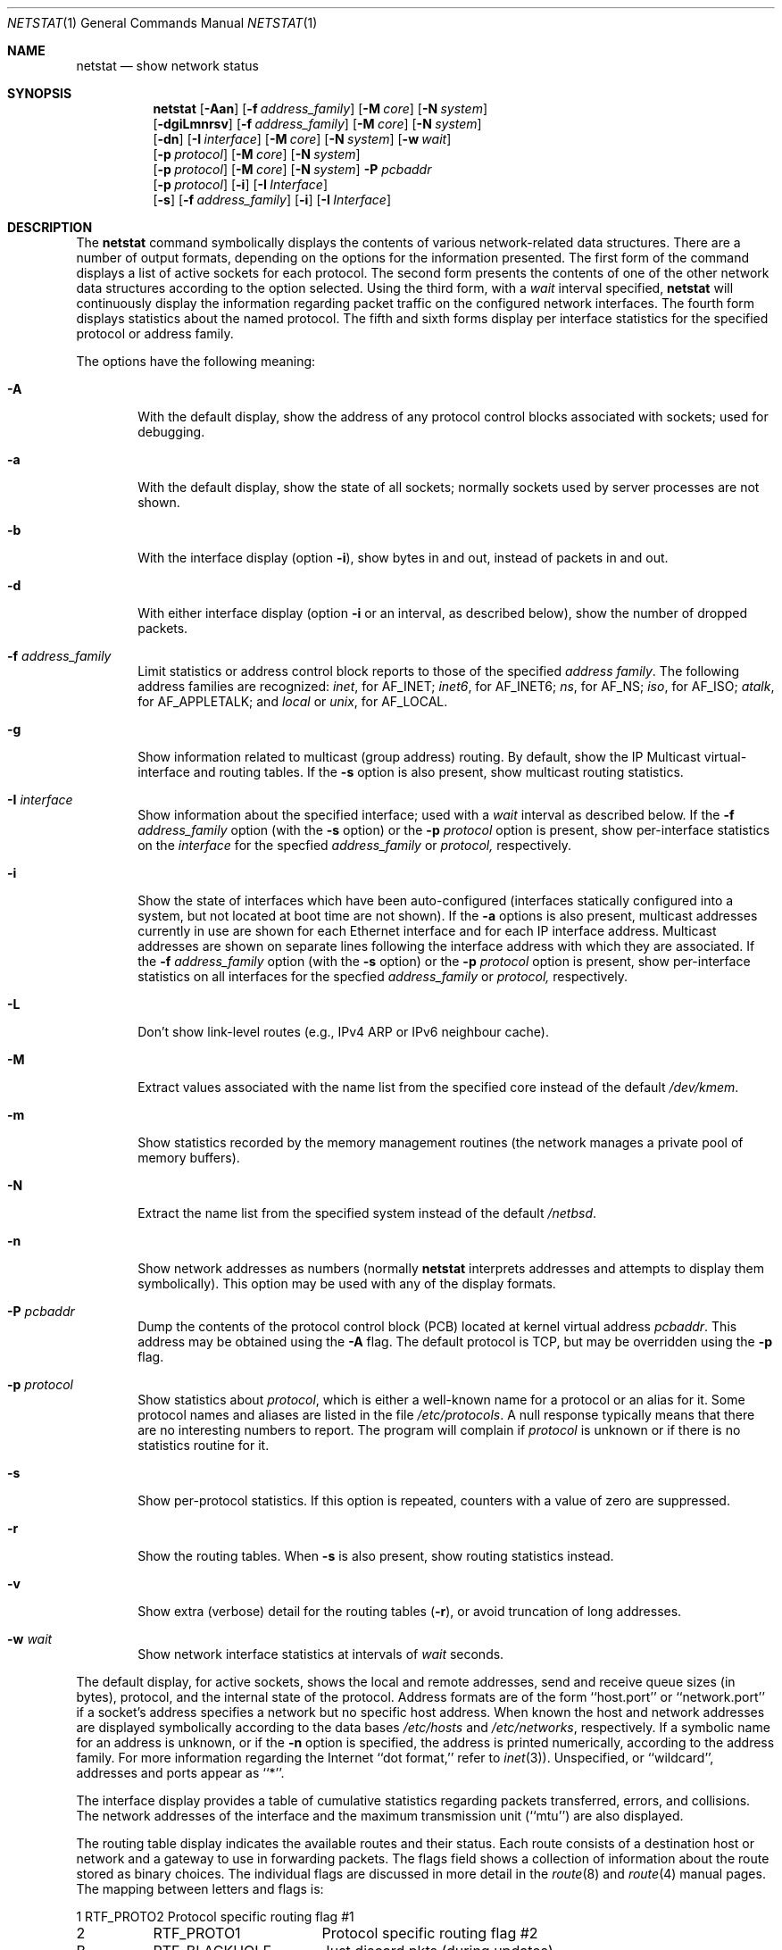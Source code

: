 .\"	$NetBSD: netstat.1,v 1.26.4.1 2001/04/05 12:42:24 he Exp $
.\"
.\" Copyright (c) 1983, 1990, 1992, 1993
.\"	The Regents of the University of California.  All rights reserved.
.\"
.\" Redistribution and use in source and binary forms, with or without
.\" modification, are permitted provided that the following conditions
.\" are met:
.\" 1. Redistributions of source code must retain the above copyright
.\"    notice, this list of conditions and the following disclaimer.
.\" 2. Redistributions in binary form must reproduce the above copyright
.\"    notice, this list of conditions and the following disclaimer in the
.\"    documentation and/or other materials provided with the distribution.
.\" 3. All advertising materials mentioning features or use of this software
.\"    must display the following acknowledgement:
.\"	This product includes software developed by the University of
.\"	California, Berkeley and its contributors.
.\" 4. Neither the name of the University nor the names of its contributors
.\"    may be used to endorse or promote products derived from this software
.\"    without specific prior written permission.
.\"
.\" THIS SOFTWARE IS PROVIDED BY THE REGENTS AND CONTRIBUTORS ``AS IS'' AND
.\" ANY EXPRESS OR IMPLIED WARRANTIES, INCLUDING, BUT NOT LIMITED TO, THE
.\" IMPLIED WARRANTIES OF MERCHANTABILITY AND FITNESS FOR A PARTICULAR PURPOSE
.\" ARE DISCLAIMED.  IN NO EVENT SHALL THE REGENTS OR CONTRIBUTORS BE LIABLE
.\" FOR ANY DIRECT, INDIRECT, INCIDENTAL, SPECIAL, EXEMPLARY, OR CONSEQUENTIAL
.\" DAMAGES (INCLUDING, BUT NOT LIMITED TO, PROCUREMENT OF SUBSTITUTE GOODS
.\" OR SERVICES; LOSS OF USE, DATA, OR PROFITS; OR BUSINESS INTERRUPTION)
.\" HOWEVER CAUSED AND ON ANY THEORY OF LIABILITY, WHETHER IN CONTRACT, STRICT
.\" LIABILITY, OR TORT (INCLUDING NEGLIGENCE OR OTHERWISE) ARISING IN ANY WAY
.\" OUT OF THE USE OF THIS SOFTWARE, EVEN IF ADVISED OF THE POSSIBILITY OF
.\" SUCH DAMAGE.
.\"
.\"	@(#)netstat.1	8.8 (Berkeley) 4/18/94
.\"
.Dd April 18, 1994
.Dt NETSTAT 1
.Os
.Sh NAME
.Nm netstat
.Nd show network status
.Sh SYNOPSIS
.Nm
.Op Fl Aan
.Op Fl f Ar address_family
.Op Fl M Ar core
.Op Fl N Ar system
.Nm ""
.Op Fl dgiLmnrsv
.Op Fl f Ar address_family
.Op Fl M Ar core
.Op Fl N Ar system
.Nm ""
.Op Fl dn
.Op Fl I Ar interface
.Op Fl M Ar core
.Op Fl N Ar system
.Op Fl w Ar wait
.Nm ""
.Op Fl p Ar protocol
.Op Fl M Ar core
.Op Fl N Ar system
.Nm ""
.Op Fl p Ar protocol
.Op Fl M Ar core
.Op Fl N Ar system
.Fl P Ar pcbaddr
.Nm ""
.Op Fl p Ar protocol
.Op Fl i
.Op Fl I Ar Interface
.Nm ""
.Op Fl s
.Op Fl f Ar address_family
.Op Fl i
.Op Fl I Ar Interface
.Sh DESCRIPTION
The
.Nm
command symbolically displays the contents of various network-related
data structures.
There are a number of output formats,
depending on the options for the information presented.
The first form of the command displays a list of active sockets for
each protocol.
The second form presents the contents of one of the other network
data structures according to the option selected.
Using the third form, with a
.Ar wait
interval specified,
.Nm
will continuously display the information regarding packet
traffic on the configured network interfaces.
The fourth form displays statistics about the named protocol.
The fifth and sixth forms display per interface statistics for
the specified protocol or address family.
.Pp
The options have the following meaning:
.Bl -tag -width flag
.It Fl A
With the default display,
show the address of any protocol control blocks associated with sockets; used
for debugging.
.It Fl a
With the default display,
show the state of all sockets; normally sockets used by
server processes are not shown.
.It Fl b
With the interface display (option
.Fl i ) ,
show bytes in and out, instead of packets in and out.
.It Fl d
With either interface display (option
.Fl i
or an interval, as described below),
show the number of dropped packets.
.It Fl f Ar address_family 
Limit statistics or address control block reports to those
of the specified
.Ar address family  .
The following address families
are recognized:
.Ar inet ,
for
.Dv AF_INET ;
.Ar inet6 ,
for
.Dv AF_INET6 ;
.Ar ns ,
for
.Dv AF_NS ;
.Ar iso ,
for
.Dv AF_ISO ;
.Ar atalk ,
for
.Dv AF_APPLETALK ;
and
.Ar local
or
.Ar unix ,
for
.Dv AF_LOCAL .
.It Fl g
Show information related to multicast (group address) routing.
By default, show the IP Multicast virtual-interface and routing tables.
If the
.Fl s
option is also present, show multicast routing statistics.
.It Fl I Ar interface 
Show information about the specified interface;
used with a
.Ar wait
interval as described below.
If the
.Fl f Ar address_family
option (with the
.Fl s
option) or the
.Fl p Ar protocol
option is present, show per-interface statistics on the
.Ar interface
for the specfied
.Ar address_family
or
.Ar protocol,
respectively.
.It Fl i
Show the state of interfaces which have been auto-configured
(interfaces statically configured into a system, but not
located at boot time are not shown).
If the
.Fl a
options is also present, multicast addresses currently in use are shown
for each Ethernet interface and for each IP interface address.
Multicast addresses are shown on separate lines following the interface
address with which they are associated.
If the
.Fl f Ar address_family
option (with the
.Fl s
option) or the
.Fl p Ar protocol
option is present, show per-interface statistics on all interfaces
for the specfied
.Ar address_family
or
.Ar protocol,
respectively.
.It Fl L
Don't show link-level routes (e.g., IPv4 ARP or IPv6 neighbour cache).
.It Fl M
Extract values associated with the name list from the specified core
instead of the default
.Pa /dev/kmem .
.It Fl m
Show statistics recorded by the memory management routines
(the network manages a private pool of memory buffers).
.It Fl N
Extract the name list from the specified system instead of the default
.Pa /netbsd .
.It Fl n
Show network addresses as numbers (normally
.Nm
interprets addresses and attempts to display them
symbolically).
This option may be used with any of the display formats.
.It Fl P Ar pcbaddr
Dump the contents of the protocol control block (PCB) located at kernel
virtual address
.Ar pcbaddr .
This address may be obtained using the
.Fl A
flag.  The default protocol is TCP, but may be overridden using the
.Fl p
flag.
.It Fl p Ar protocol 
Show statistics about
.Ar protocol  ,
which is either a well-known name for a protocol or an alias for it.  Some
protocol names and aliases are listed in the file
.Pa /etc/protocols .
A null response typically means that there are no interesting numbers to
report.
The program will complain if
.Ar protocol
is unknown or if there is no statistics routine for it.
.It Fl s
Show per-protocol statistics.
If this option is repeated, counters with a value of zero are suppressed.
.It Fl r
Show the routing tables.
When
.Fl s
is also present, show routing statistics instead.
.It Fl v
Show extra (verbose) detail for the routing tables
.Pq Fl r ,
or avoid truncation of long addresses.
.It Fl w Ar wait
Show network interface statistics at intervals of
.Ar wait
seconds.
.El
.Pp
The default display, for active sockets, shows the local
and remote addresses, send and receive queue sizes (in bytes), protocol,
and the internal state of the protocol.
Address formats are of the form ``host.port'' or ``network.port''
if a socket's address specifies a network but no specific host address.
When known the host and network addresses are displayed symbolically
according to the data bases
.Pa /etc/hosts
and
.Pa /etc/networks ,
respectively.  If a symbolic name for an address is unknown, or if
the
.Fl n
option is specified, the address is printed numerically, according
to the address family.
For more information regarding
the Internet ``dot format,''
refer to
.Xr inet 3 ) .
Unspecified,
or ``wildcard'', addresses and ports appear as ``*''.
.Pp
The interface display provides a table of cumulative
statistics regarding packets transferred, errors, and collisions.
The network addresses of the interface
and the maximum transmission unit (``mtu'') are also displayed.
.Pp
The routing table display indicates the available routes and
their status.  Each route consists of a destination host or network
and a gateway to use in forwarding packets.  The flags field shows
a collection of information about the route stored as
binary choices.  The individual flags are discussed in more
detail in the
.Xr route 8
and
.Xr route 4
manual pages.
The mapping between letters and flags is:
.Bl -column XXXX RTF_BLACKHOLE
1	RTF_PROTO2	Protocol specific routing flag #1 
2	RTF_PROTO1	Protocol specific routing flag #2 
B	RTF_BLACKHOLE	Just discard pkts (during updates) 
C	RTF_CLONING	Generate new routes on use 
c	RTF_CLONED	Cloned routes (generated from RTF_CLONING)
D	RTF_DYNAMIC	Created dynamically (by redirect) 
G	RTF_GATEWAY	Destination requires forwarding by intermediary
H	RTF_HOST	Host entry (net otherwise) 
L	RTF_LLINFO	Valid protocol to link address translation.
M	RTF_MODIFIED	Modified dynamically (by redirect) 
R	RTF_REJECT	Host or net unreachable 
S	RTF_STATIC	Manually added 
U	RTF_UP	Route usable 
X	RTF_XRESOLVE	External daemon translates proto to link address
.El
.Pp
Direct routes are created for each
interface attached to the local host;
the gateway field for such entries shows the address of the outgoing interface.
The refcnt field gives the
current number of active uses of the route.  Connection oriented
protocols normally hold on to a single route for the duration of
a connection while connectionless protocols obtain a route while sending
to the same destination.
The use field provides a count of the number of packets
sent using that route.  The mtu entry shows the mtu associated with
that route.  This mtu value is used as the basis for the TCP maximum
segment size.  The 'L' flag appended to the mtu value indicates that 
the value is locked, and that path mtu discovery is turned off for
that route.
A
.Sq -
indicates that the mtu for this route has not been set, and a default
TCP maximum segment size will be used.  The interface entry indicates
the network interface utilized for the route.
.Pp
When
.Nm
is invoked with the
.Fl w
option and a
.Ar wait
interval argument, it displays a running count of statistics related to
network interfaces.
An obsolescent version of this option used a numeric parameter
with no option, and is currently supported for backward compatibility.
This display consists of a column for the primary interface (the first
interface found during autoconfiguration) and a column summarizing
information for all interfaces.
The primary interface may be replaced with another interface with the
.Fl I
option.
The first line of each screen of information contains a summary since the
system was last rebooted.  Subsequent lines of output show values
accumulated over the preceding interval.
.Sh SEE ALSO
.Xr nfsstat 1 ,
.Xr ps 1 ,
.Xr hosts 5 ,
.Xr networks 5 ,
.Xr protocols 5 ,
.Xr services 5 ,
.Xr trpt 8 ,
.Xr trsp 8 ,
.Xr iostat 8 ,
.Xr vmstat 8
.Sh HISTORY
The
.Nm
command appeared in
.Bx 4.2 .
IPv6 support was added by WIDE/KAME project.
.\" .Sh FILES
.\" .Bl -tag -width /dev/kmem -compact
.\" .It Pa /netbsd
.\" default kernel namelist
.\" .It Pa /dev/kmem
.\" default memory file
.\" .El
.Sh BUGS
The notion of errors is ill-defined.
